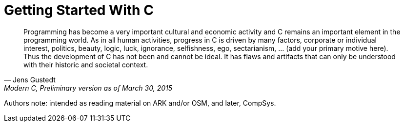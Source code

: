 = Getting Started With C


[quote, Jens Gustedt, "Modern C, Preliminary version as of March 30, 2015"]
____
Programming has become a very important cultural and economic activity and C
remains an important element in the programming world. As in all human
activities, progress in C is driven by many factors, corporate or individual
interest, politics, beauty, logic, luck, ignorance, selfishness, ego,
sectarianism, ... (add your primary motive here). Thus the development of C
has not been and cannot be ideal. It has flaws and artifacts that can only be
understood with their historic and societal context.
____

Authors note: intended as reading material on ARK and/or OSM, and later,
CompSys.
